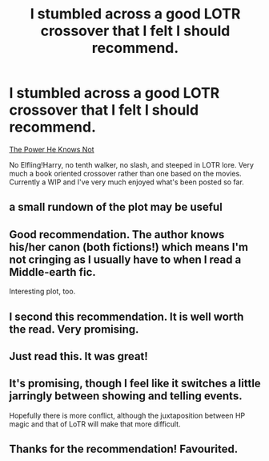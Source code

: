 #+TITLE: I stumbled across a good LOTR crossover that I felt I should recommend.

* I stumbled across a good LOTR crossover that I felt I should recommend.
:PROPERTIES:
:Author: GhostPhantomSpectre
:Score: 37
:DateUnix: 1424038321.0
:DateShort: 2015-Feb-16
:FlairText: Promotion
:END:
[[https://www.fanfiction.net/s/11027086/1/The-Power-He-Knows-Not][The Power He Knows Not]]

No Elfling!Harry, no tenth walker, no slash, and steeped in LOTR lore. Very much a book oriented crossover rather than one based on the movies. Currently a WIP and I've very much enjoyed what's been posted so far.


** a small rundown of the plot may be useful
:PROPERTIES:
:Author: Notosk
:Score: 6
:DateUnix: 1424041627.0
:DateShort: 2015-Feb-16
:END:


** Good recommendation. The author knows his/her canon (both fictions!) which means I'm not cringing as I usually have to when I read a Middle-earth fic.

Interesting plot, too.
:PROPERTIES:
:Author: hovercraft_of_eels
:Score: 5
:DateUnix: 1424083710.0
:DateShort: 2015-Feb-16
:END:


** I second this recommendation. It is well worth the read. Very promising.
:PROPERTIES:
:Author: whalesftw
:Score: 3
:DateUnix: 1424052524.0
:DateShort: 2015-Feb-16
:END:


** Just read this. It was great!
:PROPERTIES:
:Author: blandge
:Score: 2
:DateUnix: 1424071404.0
:DateShort: 2015-Feb-16
:END:


** It's promising, though I feel like it switches a little jarringly between showing and telling events.

Hopefully there is more conflict, although the juxtaposition between HP magic and that of LoTR will make that more difficult.
:PROPERTIES:
:Author: SearchAtlantis
:Score: 2
:DateUnix: 1424094722.0
:DateShort: 2015-Feb-16
:END:


** Thanks for the recommendation! Favourited.
:PROPERTIES:
:Author: imperator_aurelius
:Score: 1
:DateUnix: 1424473021.0
:DateShort: 2015-Feb-21
:END:
